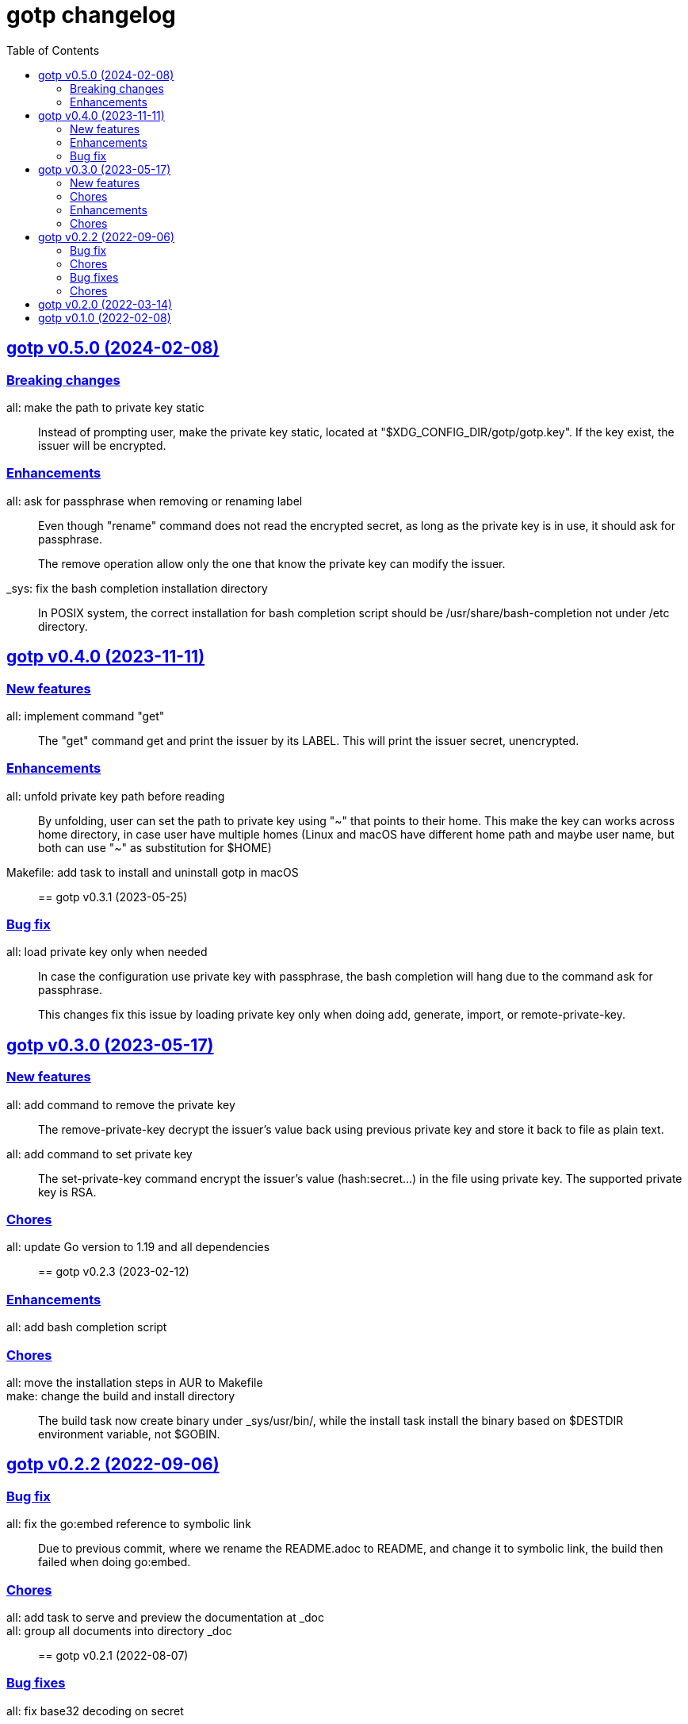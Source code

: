 // SPDX-FileCopyrightText: 2022 M. Shulhan <ms@kilabit.info>
// SPDX-License-Identifier: GPL-3.0-or-later
= gotp changelog
:toc:
:sectanchors:
:sectlinks:

[#v0_5_0]
== gotp v0.5.0 (2024-02-08)

[#v0_5_0__breaking_changes]
=== Breaking changes

all: make the path to private key static::
+
Instead of prompting user, make the private key static, located at
"$XDG_CONFIG_DIR/gotp/gotp.key".
If the key exist, the issuer will be encrypted.


[#v0_5_0__enhancements]
=== Enhancements

all: ask for passphrase when removing or renaming label::
+
--
Even though "rename" command does not read the encrypted secret, as long as
the private key is in use, it should ask for passphrase.

The remove operation allow only the one that know the private key can
modify the issuer.
--

_sys: fix the bash completion installation directory::
+
In POSIX system, the correct installation for bash completion
script should be /usr/share/bash-completion not under /etc
directory.


[#v0_4_0]
== gotp v0.4.0 (2023-11-11)

[#v0_4_0__new_features]
=== New features

all: implement command "get"::
+
The "get" command get and print the issuer by its LABEL.
This will print the issuer secret, unencrypted.

[#v0_4_0__enhancements]
=== Enhancements

all: unfold private key path before reading::
+
By unfolding, user can set the path to private key using "~" that points
to their home.
This make the key can works across home directory, in case user have
multiple homes (Linux and macOS have different home path and maybe
user name, but both can use "~" as substitution for $HOME)

Makefile: add task to install and uninstall gotp in macOS::


[#v0_3_1]
== gotp v0.3.1 (2023-05-25)

[#v0_3_1__bug_fix]
===  Bug fix

all: load private key only when needed::
+
--
In case the configuration use private key with passphrase, the bash
completion will hang due to the command ask for passphrase.

This changes fix this issue by loading private key only when doing add,
generate, import, or remote-private-key.
--


[#v0_3_0]
== gotp v0.3.0 (2023-05-17)

[#v0_3_0__new_features]
=== New features

all: add command to remove the private key::
+
The remove-private-key decrypt the issuer's value back using previous
private key and store it back to file as plain text.

all: add command to set private key::
+
The set-private-key command encrypt the issuer's value (hash:secret...)
in the file using private key.
The supported private key is RSA.

[#v0_3_0__chores]
=== Chores

all: update Go version to 1.19 and all dependencies::


[#v0_2_3]
== gotp v0.2.3 (2023-02-12)

[#v0_2_3_enhancements]
===  Enhancements

all: add bash completion script::

[#v0_2_3_chores]
===  Chores

all: move the installation steps in AUR to Makefile::


make: change the build and install directory::
+
The build task now create binary under _sys/usr/bin/, while the install
task install the binary based on $DESTDIR environment variable, not $GOBIN.


[#v0_2_2]
== gotp v0.2.2 (2022-09-06)

[#v0_2_2_bug_fix]
=== Bug fix

all: fix the go:embed reference to symbolic link::
+
Due to previous commit, where we rename the README.adoc to README, and
change it to symbolic link, the build then failed when doing go:embed.

[#v0_2_2_chores]
=== Chores

all: add task to serve and preview the documentation at _doc::

all: group all documents into directory _doc::


[#v0_2_1]
== gotp v0.2.1 (2022-08-07)

[#v0_2_1_bug_fixes]
===  Bug fixes

all: fix base32 decoding on secret::
+
--
The base32 decoding should be without padding otherwise it will return
an error (for some base32 string):

	illegal base32 data at input byte XX
--

[#v0_2_1_chores]
===  Chores

_AUR: add package build for Arch Linux::
This package build the gotp based on the latest tag and commit.

go.mod: set minimum Go version to 1.18 and update all modules::
+
--
The 1.17 has been deprecated since the release of 1.19.

This update affect the test cases on Cli.
--

[#v0_2_0]
== gotp v0.2.0 (2022-03-14)

Release gotp under GPL 3.0 or later.

See https://kilabit.info/journal/2022/gpl/ for more information.


[#v0_1_0]
== gotp v0.1.0 (2022-02-08)

The first release of gotp, a command line interface to manage and generate
Time-based One Time Password (TOTP).

Features,

* Add a TOTP secret identified by unique LABEL.
* Generate N number passwords using the secret identified by LABEL.
* Import the TOTP configuration from other provider.
  Currently, the only supported PROVIDER is Aegis and the supported file
  is .txt.
* List all labels stored in the configuration.
* Remove LABEL from configuration.
* Rename a LABEL into NEW-LABEL.
* Encrypted secret using RSA based private key.
